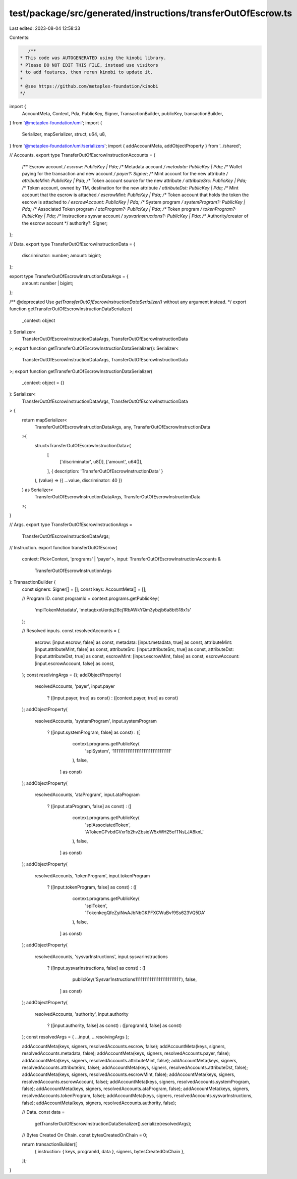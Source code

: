 test/package/src/generated/instructions/transferOutOfEscrow.ts
==============================================================

Last edited: 2023-08-04 12:58:33

Contents:

.. code-block:: ts

    /**
 * This code was AUTOGENERATED using the kinobi library.
 * Please DO NOT EDIT THIS FILE, instead use visitors
 * to add features, then rerun kinobi to update it.
 *
 * @see https://github.com/metaplex-foundation/kinobi
 */

import {
  AccountMeta,
  Context,
  Pda,
  PublicKey,
  Signer,
  TransactionBuilder,
  publicKey,
  transactionBuilder,
} from '@metaplex-foundation/umi';
import {
  Serializer,
  mapSerializer,
  struct,
  u64,
  u8,
} from '@metaplex-foundation/umi/serializers';
import { addAccountMeta, addObjectProperty } from '../shared';

// Accounts.
export type TransferOutOfEscrowInstructionAccounts = {
  /** Escrow account */
  escrow: PublicKey | Pda;
  /** Metadata account */
  metadata: PublicKey | Pda;
  /** Wallet paying for the transaction and new account */
  payer?: Signer;
  /** Mint account for the new attribute */
  attributeMint: PublicKey | Pda;
  /** Token account source for the new attribute */
  attributeSrc: PublicKey | Pda;
  /** Token account, owned by TM, destination for the new attribute */
  attributeDst: PublicKey | Pda;
  /** Mint account that the escrow is attached */
  escrowMint: PublicKey | Pda;
  /** Token account that holds the token the escrow is attached to */
  escrowAccount: PublicKey | Pda;
  /** System program */
  systemProgram?: PublicKey | Pda;
  /** Associated Token program */
  ataProgram?: PublicKey | Pda;
  /** Token program */
  tokenProgram?: PublicKey | Pda;
  /** Instructions sysvar account */
  sysvarInstructions?: PublicKey | Pda;
  /** Authority/creator of the escrow account */
  authority?: Signer;
};

// Data.
export type TransferOutOfEscrowInstructionData = {
  discriminator: number;
  amount: bigint;
};

export type TransferOutOfEscrowInstructionDataArgs = {
  amount: number | bigint;
};

/** @deprecated Use `getTransferOutOfEscrowInstructionDataSerializer()` without any argument instead. */
export function getTransferOutOfEscrowInstructionDataSerializer(
  _context: object
): Serializer<
  TransferOutOfEscrowInstructionDataArgs,
  TransferOutOfEscrowInstructionData
>;
export function getTransferOutOfEscrowInstructionDataSerializer(): Serializer<
  TransferOutOfEscrowInstructionDataArgs,
  TransferOutOfEscrowInstructionData
>;
export function getTransferOutOfEscrowInstructionDataSerializer(
  _context: object = {}
): Serializer<
  TransferOutOfEscrowInstructionDataArgs,
  TransferOutOfEscrowInstructionData
> {
  return mapSerializer<
    TransferOutOfEscrowInstructionDataArgs,
    any,
    TransferOutOfEscrowInstructionData
  >(
    struct<TransferOutOfEscrowInstructionData>(
      [
        ['discriminator', u8()],
        ['amount', u64()],
      ],
      { description: 'TransferOutOfEscrowInstructionData' }
    ),
    (value) => ({ ...value, discriminator: 40 })
  ) as Serializer<
    TransferOutOfEscrowInstructionDataArgs,
    TransferOutOfEscrowInstructionData
  >;
}

// Args.
export type TransferOutOfEscrowInstructionArgs =
  TransferOutOfEscrowInstructionDataArgs;

// Instruction.
export function transferOutOfEscrow(
  context: Pick<Context, 'programs' | 'payer'>,
  input: TransferOutOfEscrowInstructionAccounts &
    TransferOutOfEscrowInstructionArgs
): TransactionBuilder {
  const signers: Signer[] = [];
  const keys: AccountMeta[] = [];

  // Program ID.
  const programId = context.programs.getPublicKey(
    'mplTokenMetadata',
    'metaqbxxUerdq28cj1RbAWkYQm3ybzjb6a8bt518x1s'
  );

  // Resolved inputs.
  const resolvedAccounts = {
    escrow: [input.escrow, false] as const,
    metadata: [input.metadata, true] as const,
    attributeMint: [input.attributeMint, false] as const,
    attributeSrc: [input.attributeSrc, true] as const,
    attributeDst: [input.attributeDst, true] as const,
    escrowMint: [input.escrowMint, false] as const,
    escrowAccount: [input.escrowAccount, false] as const,
  };
  const resolvingArgs = {};
  addObjectProperty(
    resolvedAccounts,
    'payer',
    input.payer
      ? ([input.payer, true] as const)
      : ([context.payer, true] as const)
  );
  addObjectProperty(
    resolvedAccounts,
    'systemProgram',
    input.systemProgram
      ? ([input.systemProgram, false] as const)
      : ([
          context.programs.getPublicKey(
            'splSystem',
            '11111111111111111111111111111111'
          ),
          false,
        ] as const)
  );
  addObjectProperty(
    resolvedAccounts,
    'ataProgram',
    input.ataProgram
      ? ([input.ataProgram, false] as const)
      : ([
          context.programs.getPublicKey(
            'splAssociatedToken',
            'ATokenGPvbdGVxr1b2hvZbsiqW5xWH25efTNsLJA8knL'
          ),
          false,
        ] as const)
  );
  addObjectProperty(
    resolvedAccounts,
    'tokenProgram',
    input.tokenProgram
      ? ([input.tokenProgram, false] as const)
      : ([
          context.programs.getPublicKey(
            'splToken',
            'TokenkegQfeZyiNwAJbNbGKPFXCWuBvf9Ss623VQ5DA'
          ),
          false,
        ] as const)
  );
  addObjectProperty(
    resolvedAccounts,
    'sysvarInstructions',
    input.sysvarInstructions
      ? ([input.sysvarInstructions, false] as const)
      : ([
          publicKey('Sysvar1nstructions1111111111111111111111111'),
          false,
        ] as const)
  );
  addObjectProperty(
    resolvedAccounts,
    'authority',
    input.authority
      ? ([input.authority, false] as const)
      : ([programId, false] as const)
  );
  const resolvedArgs = { ...input, ...resolvingArgs };

  addAccountMeta(keys, signers, resolvedAccounts.escrow, false);
  addAccountMeta(keys, signers, resolvedAccounts.metadata, false);
  addAccountMeta(keys, signers, resolvedAccounts.payer, false);
  addAccountMeta(keys, signers, resolvedAccounts.attributeMint, false);
  addAccountMeta(keys, signers, resolvedAccounts.attributeSrc, false);
  addAccountMeta(keys, signers, resolvedAccounts.attributeDst, false);
  addAccountMeta(keys, signers, resolvedAccounts.escrowMint, false);
  addAccountMeta(keys, signers, resolvedAccounts.escrowAccount, false);
  addAccountMeta(keys, signers, resolvedAccounts.systemProgram, false);
  addAccountMeta(keys, signers, resolvedAccounts.ataProgram, false);
  addAccountMeta(keys, signers, resolvedAccounts.tokenProgram, false);
  addAccountMeta(keys, signers, resolvedAccounts.sysvarInstructions, false);
  addAccountMeta(keys, signers, resolvedAccounts.authority, false);

  // Data.
  const data =
    getTransferOutOfEscrowInstructionDataSerializer().serialize(resolvedArgs);

  // Bytes Created On Chain.
  const bytesCreatedOnChain = 0;

  return transactionBuilder([
    { instruction: { keys, programId, data }, signers, bytesCreatedOnChain },
  ]);
}


